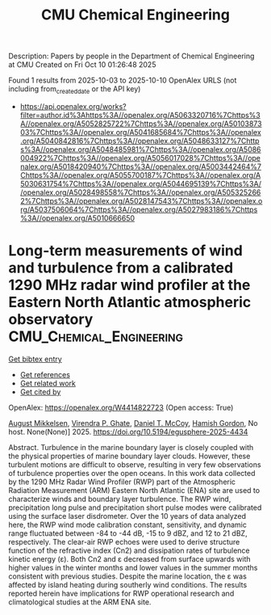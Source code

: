 #+TITLE: CMU Chemical Engineering
Description: Papers by people in the Department of Chemical Engineering at CMU
Created on Fri Oct 10 01:26:48 2025

Found 1 results from 2025-10-03 to 2025-10-10
OpenAlex URLS (not including from_created_date or the API key)
- [[https://api.openalex.org/works?filter=author.id%3Ahttps%3A//openalex.org/A5063320716%7Chttps%3A//openalex.org/A5052825722%7Chttps%3A//openalex.org/A5010387303%7Chttps%3A//openalex.org/A5041685684%7Chttps%3A//openalex.org/A5040842816%7Chttps%3A//openalex.org/A5048633127%7Chttps%3A//openalex.org/A5048485981%7Chttps%3A//openalex.org/A5086004922%7Chttps%3A//openalex.org/A5056017028%7Chttps%3A//openalex.org/A5018420940%7Chttps%3A//openalex.org/A5003442464%7Chttps%3A//openalex.org/A5055700187%7Chttps%3A//openalex.org/A5030631754%7Chttps%3A//openalex.org/A5044695139%7Chttps%3A//openalex.org/A5028498558%7Chttps%3A//openalex.org/A5053252662%7Chttps%3A//openalex.org/A5028147543%7Chttps%3A//openalex.org/A5037506064%7Chttps%3A//openalex.org/A5027983186%7Chttps%3A//openalex.org/A5010666650]]

* Long-term measurements of wind and turbulence from a calibrated 1290 MHz radar wind profiler at the Eastern North Atlantic atmospheric observatory  :CMU_Chemical_Engineering:
:PROPERTIES:
:UUID: https://openalex.org/W4414822723
:TOPICS: Wind Energy Research and Development, Meteorological Phenomena and Simulations, Geophysics and Gravity Measurements
:PUBLICATION_DATE: 2025-10-04
:END:    
    
[[elisp:(doi-add-bibtex-entry "https://doi.org/10.5194/egusphere-2025-4434")][Get bibtex entry]] 

- [[elisp:(progn (xref--push-markers (current-buffer) (point)) (oa--referenced-works "https://openalex.org/W4414822723"))][Get references]]
- [[elisp:(progn (xref--push-markers (current-buffer) (point)) (oa--related-works "https://openalex.org/W4414822723"))][Get related work]]
- [[elisp:(progn (xref--push-markers (current-buffer) (point)) (oa--cited-by-works "https://openalex.org/W4414822723"))][Get cited by]]

OpenAlex: https://openalex.org/W4414822723 (Open access: True)
    
[[https://openalex.org/A5115775480][August Mikkelsen]], [[https://openalex.org/A5048715153][Virendra P. Ghate]], [[https://openalex.org/A5052404448][Daniel T. McCoy]], [[https://openalex.org/A5086004922][Hamish Gordon]], No host. None(None)] 2025. https://doi.org/10.5194/egusphere-2025-4434 
     
Abstract. Turbulence in the marine boundary layer is closely coupled with the physical properties of marine boundary layer clouds. However, these turbulent motions are difficult to observe, resulting in very few observations of turbulence properties over the open oceans. In this work data collected by the 1290 MHz Radar Wind Profiler (RWP) part of the Atmospheric Radiation Measurement (ARM) Eastern North Atlantic (ENA) site are used to characterize winds and boundary layer turbulence. The RWP wind, precipitation long pulse and precipitation short pulse modes were calibrated using the surface laser disdrometer. Over the 10 years of data analyzed here, the RWP wind mode calibration constant, sensitivity, and dynamic range fluctuated between -84 to -44 dB, -15 to 9 dBZ, and 12 to 21 dBZ, respectively. The clear-air RWP echoes were used to derive structure function of the refractive index (Cn2) and dissipation rates of turbulence kinetic energy (ε). Both Cn2 and ε decreased from surface upwards with higher values in the winter months and lower values in the summer months consistent with previous studies. Despite the marine location, the ε was affected by island heating during southerly wind conditions. The results reported herein have implications for RWP operational research and climatological studies at the ARM ENA site.    

    
